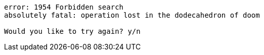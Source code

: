 [listing%nowrap]
----
error: 1954 Forbidden search
absolutely fatal: operation lost in the dodecahedron of doom

Would you like to try again? y/n
----